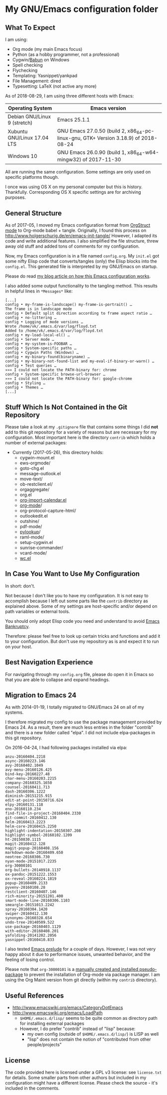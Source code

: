 * My GNU/Emacs configuration folder

** What To Expect
:PROPERTIES:
:CREATED:  [2018-08-29 Wed 08:37]
:END:

I am using:
- Org mode (my main Emacs focus)
- Python (as a hobby programmer, not a professional)
- Cygwin/[[http://babun.github.io/][Babun]] on Windows
- Spell checking
- Flychecking
- Templating: Yasnippet/yankpad
- File Management: dired
- Typesetting: LaTeX (not active any more)

As of 2018-08-29, I am using three different hosts with Emacs:

| Operating System             | Emacs version                                                                       |
|------------------------------+-------------------------------------------------------------------------------------|
| Debian GNU/Linux 9 (stretch) | Emacs 25.1.1                                                                        |
| Xubuntu GNU/Linux 17.04 LTS  | GNU Emacs 27.0.50 (build 2, x86_64-pc-linux-gnu, GTK+ Version 3.18.9) of 2018-08-24 |
| Windows 10                   | GNU Emacs 26.0.90 (build 1, x86_64-w64-mingw32) of 2017-11-30                       |

All are running the same configuration. Some settings are only used on
specific platforms though.

I once was using OS X on my personal computer but this is history.
Thankfully. Corresponding OS X specific settings are for archiving
purposes.

** General Structure

As of 2017-05, I moved my Emacs configuration format from [[http://orgmode.org/manual/Orgstruct-mode.html][OrgStruct
mode]] to Org-mode babel + tangle. Originally, I found this process on
http://www.holgerschurig.de/en/emacs-init-tangle/ However, I adapted
its code and write additional features. I also simplified the file
structure, threw away old stuff and added tons of comments for my
configuration.

Now, my Emacs configuration is in a file named =config.org=. My
=init.el= got some nifty Elisp code that converts/tangles (only) the
Elisp blocks into the =config.el=. This generated file is interpreted
by my GNU/Emacs on startup.

Please do read [[http://karl-voit.at/2017/06/03/emacs-org][my blog article on how this Emacs configuration works]].

I also added some output functionality to the tangling method. This
results in helpful lines in =*Messages*= like:

#+BEGIN_EXAMPLE
[...]
config • my-frame-is-landscape() my-frame-is-portrait() …
The frame is in landscape mode
config • Default split direction according to frame aspect ratio …
config • no-littering …
config • Logging of mode versions …
Wrote /home/vk/.emacs.d/var/log/floyd.txt
Added to /home/vk/.emacs.d/var/log/floyd.txt
config • my-load-local-el() …
config • Server mode …
config • my-system-is-FOOBAR …
config • System-specific paths …
config • Cygwin Paths (Windows) …
config • my-binary-found(binaryname) …
config • my-binary-not-found-list and my-eval-if-binary-or-warn() …
config • Test queries …
»»» I could not locate the PATH-binary for: chrome
config • System-specific browse-url-browser …
»»» I could not locate the PATH-binary for: google-chrome
config • Styling …
config • Themes …
[...]
#+END_EXAMPLE

** Stuff Which Is Not Contained in the Git Repository

Please take a look at my ~.gitignore~ file that contains some things I
did *not* add to this git repository for a variety of reasons but are
necessary for my configuration. Most important here is the directory
~contrib~ which holds a number of external packages:

- Currently (2017-05-26), this directory holds:
  - cygwin-mount.el
  - ews-orgmode/
  - goto-chg.el
  - message-outlook.el
  - move-text/
  - ob-restclient.el/
  - orgaggregate/
  - org.el
  - [[https://raw.github.com/vjohansen/emacs-config/master/org-import-calendar.el][org-import-calendar.el]]
  - [[http://Orgmode.org][org-mode]]/
  - org-protocol-capture-html/
  - outlookedit.el
  - outshine/
  - pdf-mode/
  - [[http://taesoo.org/proj/pylookup.html][pylookup]]/
  - raml-mode/
  - setup-cygwin.el
  - sunrise-commander/
  - vcard-mode/
  - [[http://www.emacswiki.org/emacs/wc.el][wc.el]]

** In Case You Want to Use My Configuration

In short: don't.

Not because I don't like you to have my configuration. It is not easy
to accomplish because I left out some parts like the ~contrib~
directory as explained above. Some of my settings are host-specific
and/or depend on path variables or external tools.

You should only adopt Elisp code you need and understand to avoid
[[https://www.emacswiki.org/emacs/DotEmacsBankruptcy][Emacs Bankruptcy]].

Therefore: please feel free to look up certain tricks and functions
and add it to your configuration. But don't use my repository as is
and expect it to run on your host.

** Best Navigation Experience

For navigating through my =config.org= file, please do open it in
Emacs so that you are able to collapse and expand headings.

** Migration to Emacs 24

As with 2014-01-19, I totally migrated to GNU/Emacs 24 on all of my
systems.

I therefore migrated my config to use the package management provided
by Emacs 24. As a result, there are much less entries in the folder
"contrib" and there is a new folder called "elpa". I did not include
elpa-packages in this git repository.

On 2016-04-24, I had following packages installed via elpa:

#+BEGIN_SRC sh :exports results :results output
ls -1 $HOME/.emacs.d/elpa | egrep -v '(archives|gnupg|.txt)'
#+END_SRC

#+begin_example
anzu-20160404.2218
async-20160223.146
avy-20160402.1049
avy-menu-20160126.425
bind-key-20160227.48
char-menu-20160203.2215
company-20160325.1650
counsel-20160411.713
dash-20160306.1222
diminish-20151215.915
edit-at-point-20150716.624
elpy-20160131.118
eno-20160110.234
find-file-in-project-20160404.2330
git-commit-20160412.130
helm-20160413.2223
helm-core-20160415.2250
highlight-indentation-20150307.208
highlight-symbol-20160102.1209
ht-20150830.1115
magit-20160412.128
magit-popup-20160408.156
markdown-mode-20160409.650
neotree-20160306.730
nyan-mode-20151017.2235
org-30000101
org-bullets-20140918.1137
ox-pandoc-20151222.1553
ox-reveal-20160224.1819
popup-20160409.2133
pyvenv-20160108.28
restclient-20160407.146
rich-minority-20151201.400
smart-mode-line-20160306.1103
smeargle-20151013.2242
spray-20160304.1420
swiper-20160412.130
synonyms-20160328.654
undo-tree-20140509.522
use-package-20160403.1129
with-editor-20160408.201
yafolding-20141202.2056
yasnippet-20160410.833
#+end_example

I also tested [[https://github.com/bbatsov/prelude][Emacs prelude]] for a couple of days. However, I was not
very happy about it due to performance issues, unwanted behavior, and
the feeling of losing control.

Please note that ~org-30000101~ is a [[http://article.gmane.org/gmane.emacs.orgmode/104548/][manually created and installed
pseudo-package]] to prevent the installation of Org-mode via package
manager. I am using the Org Maint version from git directly (within my
~contrib~ directory).


** Useful References

- http://www.emacswiki.org/emacs/CategoryDotEmacs
- http://www.emacswiki.org/emacs/LoadPath
  - ~$HOME/.emacs.d/lisp/~ seems to be quite common as directory path for
    installing external packages
  - However, I do prefer "contrib" instead of "lisp" because:
    - my own config (outside of ~$HOME/.emacs.d/lisp/~) is LISP as well
    - "lisp" does not contain the notion of "contributed from other
      people/projects"

** License

The code provided here is licensed under a GPL v3 license: see
=license.txt= for details. Some smaller parts from other authors but
included in my configuration might have a different license. Please
check the source - it's included in the comments.
